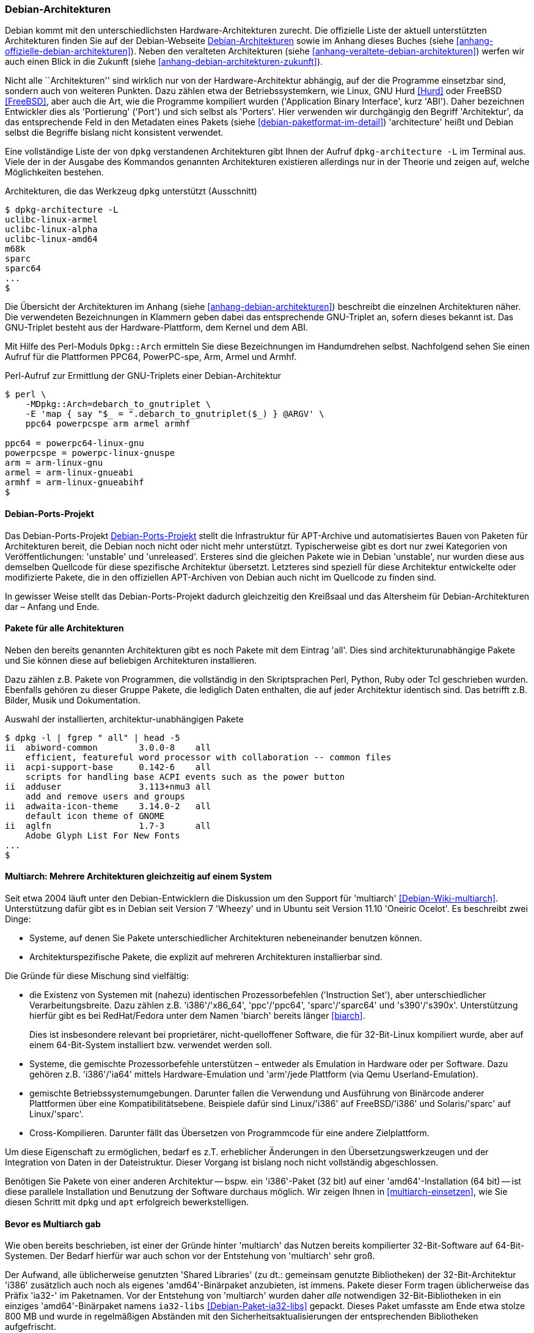// Datei: ./konzepte/linux-dschungel/debian-architekturen.adoc
// Baustelle: Fertig
// Axel: Fertig

[[debian-architekturen]]
=== Debian-Architekturen ===

// Stichworte für den Index
(((Debian, Architekturen)))
(((Debian, Betriebssystemkern)))
(((Debian, Hardware)))
(((Debian, Plattformen)))
(((Debian, Ports)))
(((Debian, Porters)))
Debian kommt mit den unterschiedlichsten Hardware-Architekturen zurecht.
Die offizielle Liste der aktuell unterstützten Architekturen finden Sie
auf der Debian-Webseite <<Debian-Architekturen>> sowie im Anhang dieses
Buches (siehe <<anhang-offizielle-debian-architekturen>>). Neben den
veralteten Architekturen (siehe
<<anhang-veraltete-debian-architekturen>>) werfen wir auch einen Blick
in die Zukunft (siehe <<anhang-debian-architekturen-zukunft>>).

Nicht alle ``Architekturen'' sind wirklich nur von der
Hardware-Architektur abhängig, auf der die Programme einsetzbar sind,
sondern auch von weiteren Punkten. Dazu zählen etwa der
Betriebssystemkern, wie Linux, GNU Hurd <<Hurd>> oder FreeBSD
<<FreeBSD>>, aber auch die Art, wie die Programme kompiliert wurden
('Application Binary Interface', kurz 'ABI'). Daher bezeichnen
Entwickler dies als 'Portierung' ('Port') und sich selbst als 'Porters'.
Hier verwenden wir durchgängig den Begriff 'Architektur', da das
entsprechende Feld in den Metadaten eines Pakets (siehe
<<debian-paketformat-im-detail>>) 'architecture' heißt und Debian selbst
die Begriffe bislang nicht konsistent verwendet.

// Stichworte für den Index
(((dpkg-architecture, -L)))
Eine vollständige Liste der von `dpkg` verstandenen Architekturen gibt
Ihnen der Aufruf `dpkg-architecture -L` im Terminal aus. Viele der in
der Ausgabe des Kommandos genannten Architekturen existieren allerdings
nur in der Theorie und zeigen auf, welche Möglichkeiten bestehen.

.Architekturen, die das Werkzeug `dpkg` unterstützt (Ausschnitt)
----
$ dpkg-architecture -L
uclibc-linux-armel
uclibc-linux-alpha
uclibc-linux-amd64
m68k
sparc
sparc64
...
$
----

// Stichworte für den Index
(((Perl-Modul Dpkg::Arch)))
Die Übersicht der Architekturen im Anhang (siehe
<<anhang-debian-architekturen>>) beschreibt die einzelnen Architekturen
näher. Die verwendeten Bezeichnungen in Klammern geben dabei das
entsprechende GNU-Triplet an, sofern dieses bekannt ist. Das GNU-Triplet
besteht aus der Hardware-Plattform, dem Kernel und dem ABI.

Mit Hilfe des Perl-Moduls `Dpkg::Arch` ermitteln Sie diese Bezeichnungen
im Handumdrehen selbst. Nachfolgend sehen Sie einen Aufruf für die
Plattformen PPC64, PowerPC-spe, Arm, Armel und Armhf.

.Perl-Aufruf zur Ermittlung der GNU-Triplets einer Debian-Architektur
----
$ perl \
    -MDpkg::Arch=debarch_to_gnutriplet \
    -E 'map { say "$_ = ".debarch_to_gnutriplet($_) } @ARGV' \
    ppc64 powerpcspe arm armel armhf

ppc64 = powerpc64-linux-gnu
powerpcspe = powerpc-linux-gnuspe
arm = arm-linux-gnu
armel = arm-linux-gnueabi
armhf = arm-linux-gnueabihf
$
----

[[debian-architekturen-ports-projekt]]
==== Debian-Ports-Projekt ====

// Stichworte für den Index
(((Debian, Architekturen)))
(((Debian, Ports)))
Das Debian-Ports-Projekt <<Debian-Ports-Projekt>> stellt die
Infrastruktur für APT-Archive und automatisiertes Bauen von Paketen für
Architekturen bereit, die Debian noch nicht oder nicht mehr unterstützt.
Typischerweise gibt es dort nur zwei Kategorien von Veröffentlichungen:
'unstable' und 'unreleased'. Ersteres sind die gleichen Pakete wie in
Debian 'unstable', nur wurden diese aus demselben Quellcode für diese
spezifische Architektur übersetzt. Letzteres sind speziell für diese
Architektur entwickelte oder modifizierte Pakete, die in den offiziellen
APT-Archiven von Debian auch nicht im Quellcode zu finden sind.

In gewisser Weise stellt das Debian-Ports-Projekt dadurch gleichzeitig
den Kreißsaal und das Altersheim für Debian-Architekturen dar – Anfang
und Ende.

[[debian-architekturen-alle]]
==== Pakete für alle Architekturen ====

// Stichworte für den Index
(((Architektur, all)))
(((Architektur, architekturunabhängig)))
(((Debian, Architekturen)))
(((Debian, architekturunabhängig)))
Neben den bereits genannten Architekturen gibt es noch Pakete mit dem
Eintrag 'all'. Dies sind architekturunabhängige Pakete und Sie können
diese auf beliebigen Architekturen installieren.

Dazu zählen z.B. Pakete von Programmen, die vollständig in den
Skriptsprachen Perl, Python, Ruby oder Tcl geschrieben wurden. Ebenfalls
gehören zu dieser Gruppe Pakete, die lediglich Daten enthalten, die auf
jeder Architektur identisch sind. Das betrifft z.B. Bilder, Musik und
Dokumentation.

.Auswahl der installierten, architektur-unabhängigen Pakete
----
$ dpkg -l | fgrep " all" | head -5
ii  abiword-common        3.0.0-8    all
    efficient, featureful word processor with collaboration -- common files
ii  acpi-support-base     0.142-6    all
    scripts for handling base ACPI events such as the power button
ii  adduser               3.113+nmu3 all
    add and remove users and groups
ii  adwaita-icon-theme    3.14.0-2   all
    default icon theme of GNOME
ii  aglfn                 1.7-3      all
    Adobe Glyph List For New Fonts
...
$
----

[[debian-architekturen-multiarch]]
==== Multiarch: Mehrere Architekturen gleichzeitig auf einem System ====

// Stichworte für den Index
(((Debian, Architekturen)))
(((Debian, multiarch)))
Seit etwa 2004 läuft unter den Debian-Entwicklern die Diskussion um den
Support für 'multiarch' <<Debian-Wiki-multiarch>>. Unterstützung dafür
gibt es in Debian seit Version 7 'Wheezy' und in Ubuntu seit Version
11.10 'Oneiric Ocelot'. Es beschreibt zwei Dinge:

* Systeme, auf denen Sie Pakete unterschiedlicher Architekturen
  nebeneinander benutzen können.

* Architekturspezifische Pakete, die explizit auf mehreren
  Architekturen installierbar sind.

Die Gründe für diese Mischung sind vielfältig:

* die Existenz von Systemen mit (nahezu) identischen Prozessorbefehlen
('Instruction Set'), aber unterschiedlicher Verarbeitungsbreite. Dazu
zählen z.B. 'i386'/'x86_64', 'ppc'/'ppc64', 'sparc'/'sparc64' und
's390'/'s390x'. Unterstützung hierfür gibt es bei RedHat/Fedora unter
dem Namen 'biarch' bereits länger <<biarch>>.
+
Dies ist insbesondere relevant bei proprietärer, nicht-quelloffener
Software, die für 32-Bit-Linux kompiliert wurde, aber auf einem
64-Bit-System installiert bzw. verwendet werden soll.

* Systeme, die gemischte Prozessorbefehle unterstützen – entweder als
Emulation in Hardware oder per Software. Dazu gehören z.B. 'i386'/'ia64'
mittels Hardware-Emulation und 'arm'/jede Plattform (via Qemu
Userland-Emulation).

* gemischte Betriebssystemumgebungen. Darunter fallen die Verwendung und
Ausführung von Binärcode anderer Plattformen über eine
Kompatibilitätsebene. Beispiele dafür sind Linux/'i386' auf
FreeBSD/'i386' und Solaris/'sparc' auf Linux/'sparc'.

* Cross-Kompilieren. Darunter fällt das Übersetzen von Programmcode für
eine andere Zielplattform.

Um diese Eigenschaft zu ermöglichen, bedarf es z.T. erheblicher
Änderungen in den Übersetzungswerkzeugen und der Integration von Daten
in der Dateistruktur. Dieser Vorgang ist bislang noch nicht vollständig
abgeschlossen.

Benötigen Sie Pakete von einer anderen Architektur -- bspw. ein
'i386'-Paket (32 bit) auf einer 'amd64'-Installation (64 bit) -- ist
diese parallele Installation und Benutzung der Software durchaus
möglich. Wir zeigen Ihnen in <<multiarch-einsetzen>>, wie Sie diesen
Schritt mit `dpkg` und `apt` erfolgreich bewerkstelligen.

[[bevor-es-multiarch-gab]]
==== Bevor es Multiarch gab ====

// Stichworte für den Index
(((Debian, Architekturen)))
(((Debian, multiarch)))
Wie oben bereits beschrieben, ist einer der Gründe hinter 'multiarch' das
Nutzen bereits kompilierter 32-Bit-Software auf 64-Bit-Systemen. Der Bedarf
hierfür war auch schon vor der Entstehung von 'multiarch' sehr groß.

Der Aufwand, alle üblicherweise genutzten 'Shared Libraries' (zu dt.:
gemeinsam genutzte Bibliotheken) der 32-Bit-Architektur 'i386' zusätzlich
auch noch als eigenes 'amd64'-Binärpaket anzubieten, ist immens. Pakete
dieser Form tragen üblicherweise das Präfix 'ia32-' im Paketnamen. Vor
der Entstehung von 'multiarch' wurden daher _alle_ notwendigen
32-Bit-Bibliotheken in ein einziges 'amd64'-Binärpaket namens
`ia32-libs` <<Debian-Paket-ia32-libs>> gepackt. Dieses Paket umfasste am
Ende etwa stolze 800{nbsp}MB und wurde in regelmäßigen Abständen mit den
Sicherheitsaktualisierungen der entsprechenden Bibliotheken
aufgefrischt.

Allein die Pflege dieses Pakets war schon recht mühsam. Ab der
Einführung von 'multiarch' wurde es gegenstandslos. Darum ist es in
Debian 7.0 'Wheezy' ein (leeres) Übergangspaket auf die passenden
'multiarch'-fähigen Einzelpakete der Architektur 'i386'. In Debian 8
Jessie ist bereits nicht mehr enthalten, auch wenn man selbst
heutzutage hier und da noch über Pakete von Drittparteien findet, die
davon abhängen zu scheinen.

// Datei (Ende): ./konzepte/linux-dschungel/debian-architekturen.adoc
